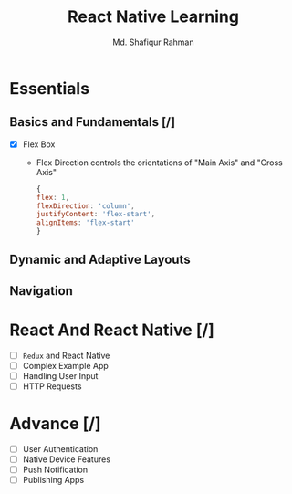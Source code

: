 #+title: React Native Learning
#+author: Md. Shafiqur Rahman

* Essentials
** Basics and Fundamentals [/]
- [X] Flex Box
  - Flex Direction controls the orientations of "Main Axis" and "Cross
    Axis"
  #+begin_src javaScript 
   {
   flex: 1,
   flexDirection: 'column',
   justifyContent: 'flex-start',
   alignItems: 'flex-start'
   } 
  #+end_src
** Dynamic and Adaptive Layouts
** Navigation
* React And React Native [/]
- [ ] ~Redux~ and React Native
- [ ] Complex Example App
- [ ] Handling User Input
- [ ] HTTP Requests
* Advance [/]
- [ ] User Authentication
- [ ] Native Device Features
- [ ] Push Notification
- [ ] Publishing Apps
